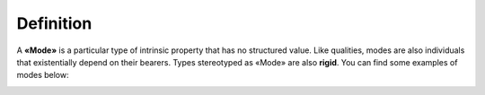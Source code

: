 Definition
----------

A **«Mode»** is a particular type of intrinsic property that has no
structured value. Like qualities, modes are also individuals that
existentially depend on their bearers. Types stereotyped as «Mode» are
also **rigid**. You can find some examples of modes below:

.. container:: figure

   |Mode examples|

.. |Mode examples| image:: _images/ontouml_mode-examples.png
